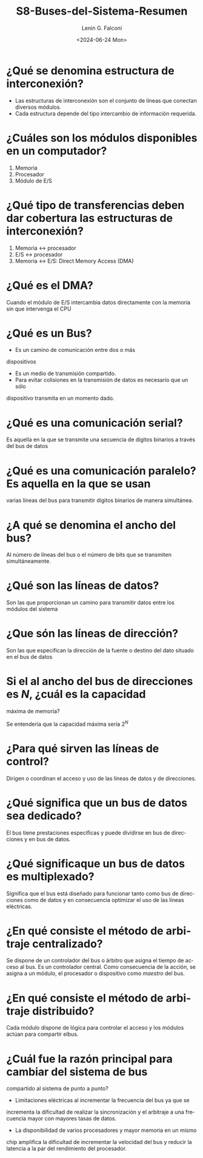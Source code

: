 #+latex_class: article
#+latex_class_options:
#+latex_header:
#+latex_header_extra:
#+description:
#+keywords:
#+subtitle:
#+latex_footnote_command: \footnote{%s%s}
#+latex_engraved_theme:
#+latex_compiler: pdflatex
#+date: \today

#+options: ':nil *:t -:t ::t <:t H:3 \n:nil ^:t arch:headline
#+options: author:t broken-links:nil c:nil creator:nil
#+options: d:(not "LOGBOOK") date:t e:t email:nil expand-links:t f:t
#+options: inline:t num:t p:nil pri:nil prop:nil stat:t tags:t
#+options: tasks:t tex:t timestamp:t title:t toc:t todo:t |:t
#+title: S8-Buses-del-Sistema-Resumen
#+date: <2024-06-24 Mon>
#+author: Lenin G. Falconí
#+email: lenin.falconi@epn.edu.ec
#+language: en
#+select_tags: export
#+exclude_tags: noexport
#+creator: Emacs 27.1 (Org mode 9.7.5)
#+cite_export:

* ¿Qué se denomina estructura de interconexión?

- Las estructuras de interconexión son el conjunto de líneas que conectan diversos módulos.
- Cada estructura depende del tipo intercambio de información requerida.

* ¿Cuáles son los módulos disponibles en un computador?
1. Memoria
2. Procesador
3. Módulo de E/S

* ¿Qué tipo de transferencias deben dar cobertura las estructuras de interconexión?

1. Memoria $\leftrightarrow$ procesador
2. E/S $\leftrightarrow$ procesador
3. Memoria $\leftrightarrow$ E/S: Direct Memory Access (DMA)

* ¿Qué es el DMA?

Cuando el módulo de E/S intercambia datos directamente con la memoria sin que intervenga el CPU

* ¿Qué es un Bus?

- Es un camino de comunicación entre dos o más
dispositivos
- Es un medio de transmisión compartido.
- Para evitar colisiones en la transmisión de datos es necesario que un sólo
dispositivo transmita en un momento dado.


* ¿Qué es una comunicación serial?

Es aquella en la que se transmite una secuencia de dígitos binarios a
través del bus de datos

* ¿Qué es una comunicación paralelo?  Es aquella en la que se usan
varias líneas del bus para transmitir dígitos binarios de manera simultánea.

* ¿A qué se denomina el ancho del bus?

Al número de líneas del bus o el número de bits que se transmiten
simultáneamente.

* ¿Qué son las líneas de datos?

Son las que proporcionan un camino para transmitir datos entre los
módulos del sistema

* ¿Que són las líneas de dirección?

Son las que especifican la
dirección de la fuente o destino del dato situado en el bus de datos

* Si el al ancho del bus de direcciones es $N$, ¿cuál es la capacidad
máxima de memoria?

Se entendería que la capacidad máxima sería $2^N$

* ¿Para qué sirven las líneas de control?

Dirigen o coordinan el acceso y uso de las líneas de datos y de
direcciones.

* ¿Qué significa que un bus de datos sea dedicado?

El bus tiene prestaciones especificas y puede dividirse en bus de
direcciones y en bus de datos.

* ¿Qué significaque un bus de datos es multiplexado?

Significa que el bus está diseñado para funcionar tanto como bus de
direcciones como de datos y en consecuencia optimizar el uso de las
líneas eléctricas.


* ¿En qué consiste el método de arbitraje centralizado?

Se dispone de un controlador del bus o árbitro que asigna el tiempo de
acceso al bus. Es un controlador central. Como consecuencia de la
acción, se asigna a un módulo, el procesador o dispositivo como
/maestro/ del bus.

* ¿En qué consiste el método de arbitraje distribuido?

Cada módulo dispone de lógica para controlar el acceso y los módulos
actúan para compartir elbus.

* ¿Cuál fue la razón principal para cambiar del sistema de bus
compartido al sistema de punto a punto?

- Limitaciones eléctricas al incrementar la frecuencia del bus ya que se
incrementa la dificultad de realizar la sincronización y el arbitraje
a una frecuencia mayor con mayores tasas de datos.

- La disponibilidad de varios procesadores y mayor memoria en un mismo
chip amplifica la dificultad de incrementar la velocidad del bus y
reducir la latencia a la par del rendimiento del procesador.




